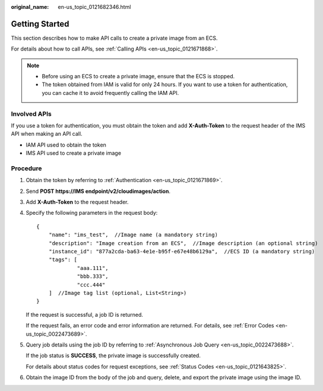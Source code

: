 :original_name: en-us_topic_0121682346.html

.. _en-us_topic_0121682346:

Getting Started
===============

This section describes how to make API calls to create a private image from an ECS.

For details about how to call APIs, see :ref:`Calling APIs <en-us_topic_0121671868>`.

.. note::

   -  Before using an ECS to create a private image, ensure that the ECS is stopped.
   -  The token obtained from IAM is valid for only 24 hours. If you want to use a token for authentication, you can cache it to avoid frequently calling the IAM API.

Involved APIs
-------------

If you use a token for authentication, you must obtain the token and add **X-Auth-Token** to the request header of the IMS API when making an API call.

-  IAM API used to obtain the token
-  IMS API used to create a private image

Procedure
---------

#. Obtain the token by referring to :ref:`Authentication <en-us_topic_0121671869>`.

#. Send **POST https://IMS endpoint/v2/cloudimages/action**.

#. Add **X-Auth-Token** to the request header.

#. Specify the following parameters in the request body:

   ::

      {
          "name": "ims_test",  //Image name (a mandatory string)
          "description": "Image creation from an ECS",  //Image description (an optional string)
          "instance_id": "877a2cda-ba63-4e1e-b95f-e67e48b6129a",  //ECS ID (a mandatory string)
          "tags": [
                   "aaa.111",
                   "bbb.333",
                   "ccc.444"
          ]  //Image tag list (optional, List<String>)
      }

   If the request is successful, a job ID is returned.

   If the request fails, an error code and error information are returned. For details, see :ref:`Error Codes <en-us_topic_0022473689>`.

5. Query job details using the job ID by referring to :ref:`Asynchronous Job Query <en-us_topic_0022473688>`.

   If the job status is **SUCCESS**, the private image is successfully created.

   For details about status codes for request exceptions, see :ref:`Status Codes <en-us_topic_0121643825>`.

6. Obtain the image ID from the body of the job and query, delete, and export the private image using the image ID.
